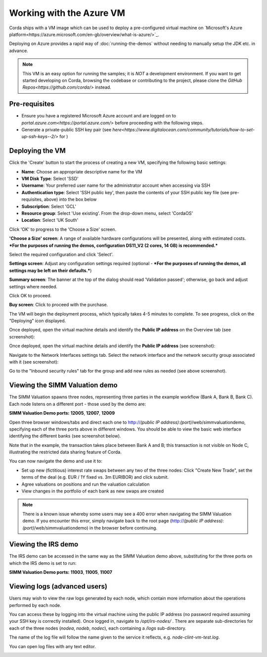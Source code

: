 Working with the Azure VM
==========

Corda ships with a VM image which can be used to deploy a pre-configured virtual machine on `Microsoft's Azure platform<https://azure.microsoft.com/en-gb/overview/what-is-azure/>`_.

Deploying on Azure provides a rapid way of :doc:`running-the-demos` without needing to manually setup the JDK etc. in advance.

.. note:: This VM is an easy option for running the samples; it is *NOT* a development environment. If you want to get started developing on Corda, browsing the codebase or contributing to the project, please clone the `GitHub Repos<https://github.com/corda/>` instead.

Pre-requisites
-------
* Ensure you have a registered Microsoft Azure account and are logged on to `portal.azure.com<https://portal.azure.com/>` before proceeding with the following steps.
* Generate a private-public SSH key pair (see `here<https://www.digitalocean.com/community/tutorials/how-to-set-up-ssh-keys--2/>` for )


Deploying the VM
------

Click the 'Create' button to start the process of creating a new VM, specifying the following basic settings:

* **Name**: Choose an appropriate descriptive name for the VM
* **VM Disk Type**: Select 'SSD'
* **Username**: Your preferred user name for the administrator account when accessing via SSH
* **Authentication type**: Select 'SSH public key', then paste the contents of your SSH public key file (see pre-requisites, above) into the box below
* **Subscription**: Select 'GCL'
* **Resource group**: Select 'Use existing'. From the drop-down menu, select 'CordaOS'
* **Location**: Select 'UK South'
 
.. image:: resources/azure_vm_10_00.png
  :width: 300px

Click 'OK' to progress to the 'Choose a Size' screen.

**'Choose a Size' screen**: A range of available hardware configurations will be presented, along with estimated costs. ***For the purposes of running the demos, configuration DS11_V2 (2 cores, 14 GB) is recommended.***

.. image:: resources/azure_vm_10_05.png
  :width: 300px
 
Select the required configuration and click 'Select'.

**Settings screen**: Adjust any configuration settings required (optional - ***For the purposes of running the demos, all settings may be left on their defaults.***)

.. image:: resources/azure_vm_10_16.png
  :width: 300px

**Summary screen**: The banner at the top of the dialog should read 'Validation passed'; otherwise, go back and adjust settings where needed.

.. image:: resources/azure_vm_10_19.png
  :width: 300px

Click OK to proceed.

**Buy screen**: Click to proceed with the purchase.

The VM will begin the deployment process, which typically takes 4-5 minutes to complete. To see progress, click on the "Deploying" icon displayed.

.. image:: resources/azure_vm_10_20.png
  :width: 300px

Once deployed, open the virtual machine details and identify the **Public IP address** on the Overview tab (see screenshot):

.. image:: resources/azure_vm_10_26.png
  :width: 300px

Once deployed, open the virtual machine details and identify the **Public IP address** (see screenshot):

.. image:: resources/azure_vm_10_26.png
  :width: 300px

Navigate to the Network Interfaces settings tab. Select the network interface and the network security group associated with it (see screenshot):

.. image:: resources/azure_vm_10_36.png
  :width: 300px

Go to the "Inbound security rules" tab for the group and add new rules as needed (see above screenshot).

Viewing the SIMM Valuation demo
------
The SIMM Valuation spawns three nodes, representing three parties in the example workflow (Bank A, Bank B, Bank C). Each node listens on a different port - those used by the demo are:

**SIMM Valuation Demo ports:** **12005**, **12007**, **12009**

Open three browser windows/tabs and direct each one to http://*(public IP address)*:*(port)*/web/simmvaluationdemo, specifying each of the three ports above in different windows. You should be able to view the basic web interface identifying the different banks (see screenshot below).

.. image:: resources/azure_vm_10_51.png
  :width: 300px

Note that in the example, the transaction takes place between Bank A and B; this transaction is not visible on Node C, illustrating the restricted data sharing feature of Corda.

You can now navigate the demo and use it to:

* Set up new (fictitious) interest rate swaps between any two of the three nodes: Click "Create New Trade", set the terms of the deal (e.g. EUR / 1Y fixed vs. 3m EURIBOR) and click submit. 
* Agree valuations on positions and run the valuation calculation
* View changes in the portfolio of each bank as new swaps are created

.. note:: There is a known issue whereby some users may see a 400 error when navigating the SIMM Valuation demo. If you encounter this error, simply navigate back to the root page (http://*(public IP address)*:*(port)*/web/simmvaluationdemo) in the browser before continuing.

Viewing the IRS demo
------
The IRS demo can be accessed in the same way as the SIMM Valuation demo above, substituting for the three ports on which the IRS demo is set to run: 

**SIMM Valuation Demo ports:** **11003**, **11005**, **11007**


Viewing logs (advanced users)
------
Users may wish to view the raw logs generated by each node, which contain more information about the operations performed by each node.

You can access these by logging into the virtual machine using the public IP address (no password required assuming your SSH key is correctly installed). Once logged in, navigate to */opt/irs-nodes/* . There are separate sub-directories for each of the three nodes (*nodea*, *nodeb*, *nodec*), each containing a */logs* sub-directory.

The name of the log file will follow the name given to the service it reflects, e.g. *node-clint-vm-test.log*.

.. image:: resources/azure_vm_10_47.png
  :width: 300px

You can open log files with any text editor.

.. image:: resources/azure_vm_10_49.png
  :width: 300px